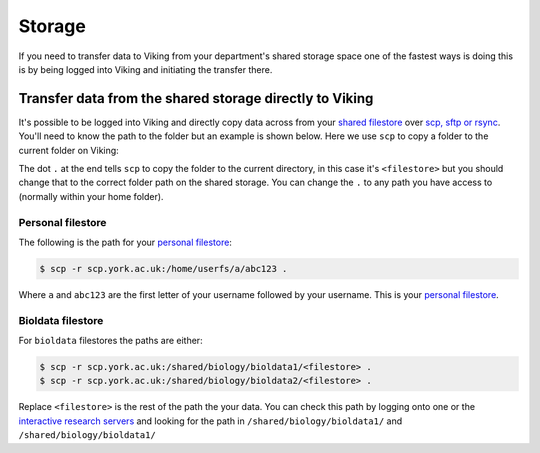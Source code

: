 Storage
-------

If you need to transfer data to Viking from your department's shared storage space one of the fastest ways is doing this is by being logged into Viking and initiating the transfer there.

Transfer data from the shared storage directly to Viking
^^^^^^^^^^^^^^^^^^^^^^^^^^^^^^^^^^^^^^^^^^^^^^^^^^^^^^^^

It's possible to be logged into Viking and directly copy data across from your `shared filestore <https://www.york.ac.uk/it-services/filestore/rented/>`_ over `scp, sftp or rsync <https://www.york.ac.uk/it-services/services/file-transfer/>`_. You'll need to know the path to the folder but an example is shown below. Here we use ``scp`` to copy a folder to the current folder on Viking:

.. code-block:: console
    :caption: replace '<filestore>' with the path to your folder

    $ scp -r scp.york.ac.uk:/shared/storage/<filestore> .

The dot ``.`` at the end tells ``scp`` to copy the folder to the current directory, in this case it's ``<filestore>`` but you should change that to the correct folder path on the shared storage. You can change the ``.`` to any path you have access to (normally within your home folder).

Personal filestore
""""""""""""""""""

The following is the path for your `personal filestore <https://www.york.ac.uk/it-services/filestore/>`_:

.. code-block:: console

    $ scp -r scp.york.ac.uk:/home/userfs/a/abc123 .

Where ``a`` and ``abc123`` are the first letter of your username followed by your username. This is your `personal filestore <https://www.york.ac.uk/it-services/filestore/>`_.


Bioldata filestore
"""""""""""""""""""

For ``bioldata`` filestores the paths are either:

.. code-block:: console

    $ scp -r scp.york.ac.uk:/shared/biology/bioldata1/<filestore> .
    $ scp -r scp.york.ac.uk:/shared/biology/bioldata2/<filestore> .

Replace ``<filestore>`` is the rest of the path the your data. You can check this path by logging onto one or the `interactive research servers <https://wiki.york.ac.uk/display/RCS/Interactive+Research+Linux+Service>`_ and looking for the path in ``/shared/biology/bioldata1/`` and ``/shared/biology/bioldata1/``
